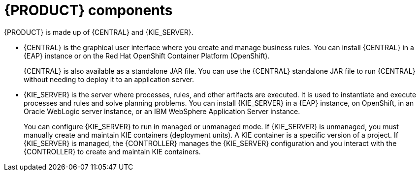 [id='components-con']
= {PRODUCT} components

{PRODUCT} is made up of {CENTRAL} and {KIE_SERVER}.

* {CENTRAL} is the graphical user interface where you create and manage business rules. You can install {CENTRAL} in a {EAP} instance or on the Red Hat OpenShift Container Platform (OpenShift).
+
{CENTRAL} is also available as a standalone JAR file. You can use the {CENTRAL} standalone JAR file to run {CENTRAL} without needing to deploy it to an application server.

* {KIE_SERVER} is the server where processes, rules, and other artifacts are executed. It is used to instantiate and execute processes and rules and solve planning problems. You can install {KIE_SERVER} in a {EAP} instance, on OpenShift, in an Oracle WebLogic server instance, or an IBM WebSphere Application Server instance.
+
You can configure {KIE_SERVER} to run in managed or unmanaged mode. If {KIE_SERVER} is unmanaged, you must manually create and maintain KIE containers (deployment units). A KIE container is a specific version of a project. If {KIE_SERVER} is managed, the {CONTROLLER} manages the {KIE_SERVER} configuration and you interact with the {CONTROLLER} to create and maintain KIE containers.
+
ifeval::["{context}" == "install-on-eap"]
The {CONTROLLER} is integrated with {CENTRAL}. If you install {CENTRAL} on {EAP}, use the Execution Server page to create and maintain KIE containers. However, if you do not install {CENTRAL}, you can install the {HEADLESS_CONTROLLER} and use the REST API or the {KIE_SERVER} Java Client API to interact with it.
endif::[]
ifeval::["{context}" == "install-on-jws"]
On a {JWS} installation, you can install {KIE_SERVER} and the {HEADLESS_CONTROLLER}. Alternatively, you can run the standalone {CENTRAl} JAR file.
endif::[]
ifeval::["{context}" == "planning"]
The {CONTROLLER} is integrated with {CENTRAL}. If you install {CENTRAL} on {EAP}, use the Execution Server page to create and maintain KIE containers. However, if you do not install {CENTRAL}, you can install the {HEADLESS_CONTROLLER} and use the REST API or the {KIE_SERVER} Java Client API to interact with it.

* {PLANNER} is integrated in {CENTRAL} and {KIE_SERVER}. It is a lightweight, embeddable planning engine that optimizes planning problems. {PLANNER} helps Java programmers solve planning problems efficiently, and it combines optimization heuristics and metaheuristics with efficient score calculations.
endif::[]